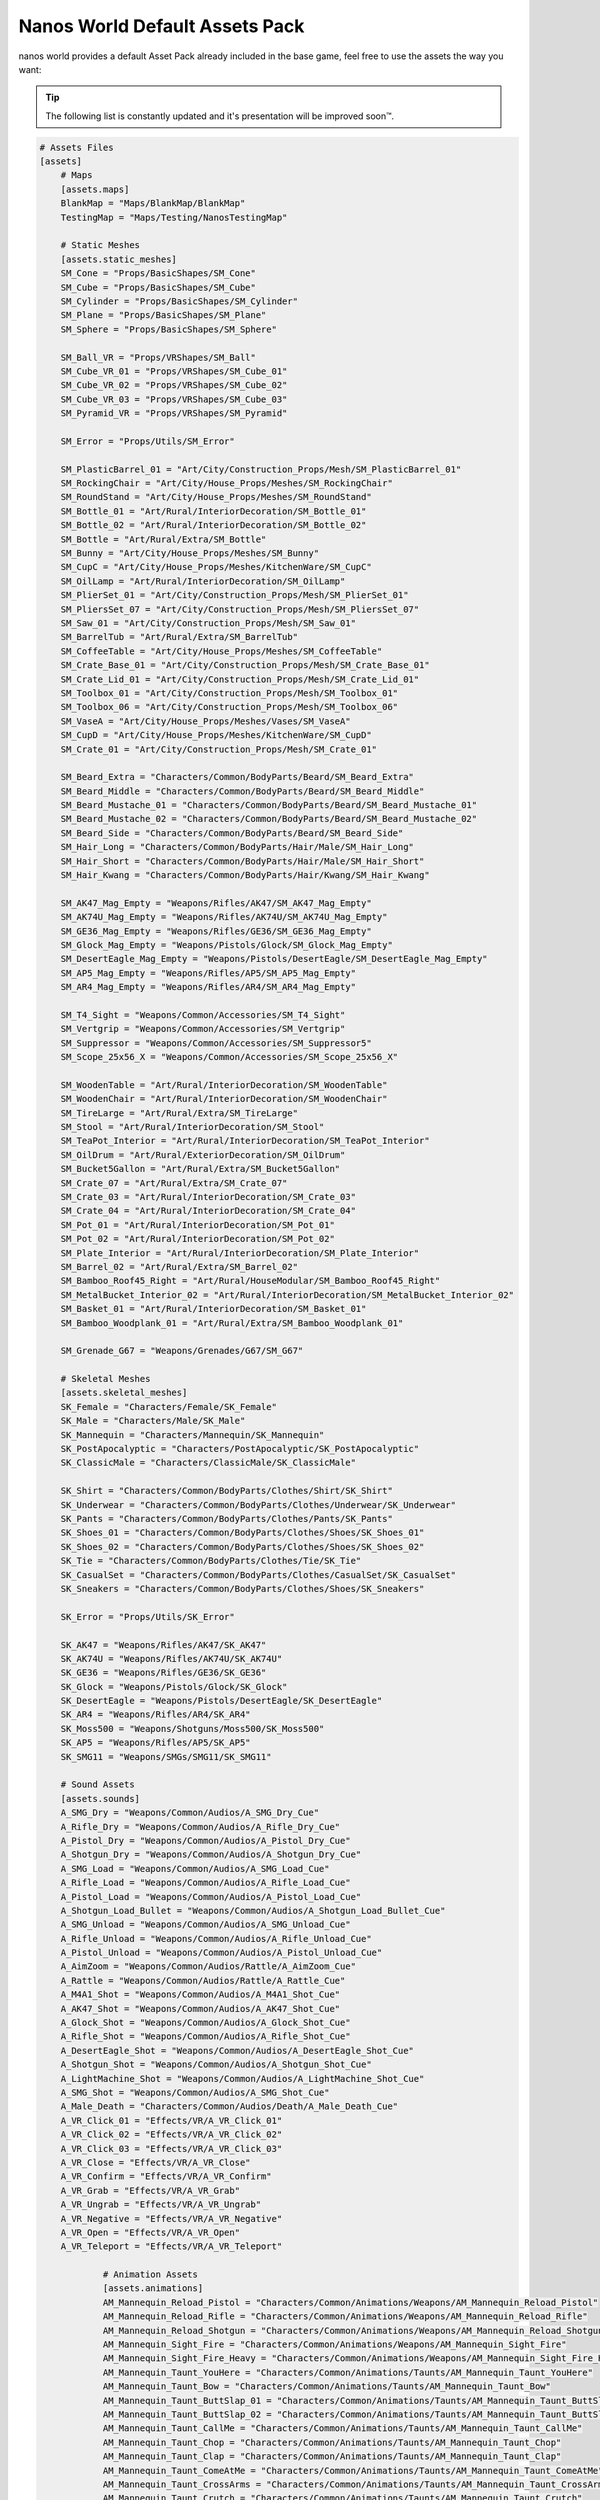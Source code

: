.. _NanosWorldDefaultPack:

*******************************
Nanos World Default Assets Pack
*******************************


nanos world provides a default Asset Pack already included in the base game, feel free to use the assets the way you want:

.. tip:: The following list is constantly updated and it's presentation will be improved soon™.


.. code-block:: toml

    # Assets Files
    [assets]
        # Maps
        [assets.maps]
        BlankMap = "Maps/BlankMap/BlankMap"
        TestingMap = "Maps/Testing/NanosTestingMap"

        # Static Meshes
        [assets.static_meshes]
        SM_Cone = "Props/BasicShapes/SM_Cone"
        SM_Cube = "Props/BasicShapes/SM_Cube"
        SM_Cylinder = "Props/BasicShapes/SM_Cylinder"
        SM_Plane = "Props/BasicShapes/SM_Plane"
        SM_Sphere = "Props/BasicShapes/SM_Sphere"

        SM_Ball_VR = "Props/VRShapes/SM_Ball"
        SM_Cube_VR_01 = "Props/VRShapes/SM_Cube_01"
        SM_Cube_VR_02 = "Props/VRShapes/SM_Cube_02"
        SM_Cube_VR_03 = "Props/VRShapes/SM_Cube_03"
        SM_Pyramid_VR = "Props/VRShapes/SM_Pyramid"

        SM_Error = "Props/Utils/SM_Error"

        SM_PlasticBarrel_01 = "Art/City/Construction_Props/Mesh/SM_PlasticBarrel_01"
        SM_RockingChair = "Art/City/House_Props/Meshes/SM_RockingChair"
        SM_RoundStand = "Art/City/House_Props/Meshes/SM_RoundStand"
        SM_Bottle_01 = "Art/Rural/InteriorDecoration/SM_Bottle_01"
        SM_Bottle_02 = "Art/Rural/InteriorDecoration/SM_Bottle_02"
        SM_Bottle = "Art/Rural/Extra/SM_Bottle"
        SM_Bunny = "Art/City/House_Props/Meshes/SM_Bunny"
        SM_CupC = "Art/City/House_Props/Meshes/KitchenWare/SM_CupC"
        SM_OilLamp = "Art/Rural/InteriorDecoration/SM_OilLamp"
        SM_PlierSet_01 = "Art/City/Construction_Props/Mesh/SM_PlierSet_01"
        SM_PliersSet_07 = "Art/City/Construction_Props/Mesh/SM_PliersSet_07"
        SM_Saw_01 = "Art/City/Construction_Props/Mesh/SM_Saw_01"
        SM_BarrelTub = "Art/Rural/Extra/SM_BarrelTub"
        SM_CoffeeTable = "Art/City/House_Props/Meshes/SM_CoffeeTable"
        SM_Crate_Base_01 = "Art/City/Construction_Props/Mesh/SM_Crate_Base_01"
        SM_Crate_Lid_01 = "Art/City/Construction_Props/Mesh/SM_Crate_Lid_01"
        SM_Toolbox_01 = "Art/City/Construction_Props/Mesh/SM_Toolbox_01"
        SM_Toolbox_06 = "Art/City/Construction_Props/Mesh/SM_Toolbox_06"
        SM_VaseA = "Art/City/House_Props/Meshes/Vases/SM_VaseA"
        SM_CupD = "Art/City/House_Props/Meshes/KitchenWare/SM_CupD"
        SM_Crate_01 = "Art/City/Construction_Props/Mesh/SM_Crate_01"

        SM_Beard_Extra = "Characters/Common/BodyParts/Beard/SM_Beard_Extra"
        SM_Beard_Middle = "Characters/Common/BodyParts/Beard/SM_Beard_Middle"
        SM_Beard_Mustache_01 = "Characters/Common/BodyParts/Beard/SM_Beard_Mustache_01"
        SM_Beard_Mustache_02 = "Characters/Common/BodyParts/Beard/SM_Beard_Mustache_02"
        SM_Beard_Side = "Characters/Common/BodyParts/Beard/SM_Beard_Side"
        SM_Hair_Long = "Characters/Common/BodyParts/Hair/Male/SM_Hair_Long"
        SM_Hair_Short = "Characters/Common/BodyParts/Hair/Male/SM_Hair_Short"
        SM_Hair_Kwang = "Characters/Common/BodyParts/Hair/Kwang/SM_Hair_Kwang"

        SM_AK47_Mag_Empty = "Weapons/Rifles/AK47/SM_AK47_Mag_Empty"
        SM_AK74U_Mag_Empty = "Weapons/Rifles/AK74U/SM_AK74U_Mag_Empty"
        SM_GE36_Mag_Empty = "Weapons/Rifles/GE36/SM_GE36_Mag_Empty"
        SM_Glock_Mag_Empty = "Weapons/Pistols/Glock/SM_Glock_Mag_Empty"
        SM_DesertEagle_Mag_Empty = "Weapons/Pistols/DesertEagle/SM_DesertEagle_Mag_Empty"
        SM_AP5_Mag_Empty = "Weapons/Rifles/AP5/SM_AP5_Mag_Empty"
        SM_AR4_Mag_Empty = "Weapons/Rifles/AR4/SM_AR4_Mag_Empty"

        SM_T4_Sight = "Weapons/Common/Accessories/SM_T4_Sight"
        SM_Vertgrip = "Weapons/Common/Accessories/SM_Vertgrip"
        SM_Suppressor = "Weapons/Common/Accessories/SM_Suppressor5"
        SM_Scope_25x56_X = "Weapons/Common/Accessories/SM_Scope_25x56_X"

        SM_WoodenTable = "Art/Rural/InteriorDecoration/SM_WoodenTable"
        SM_WoodenChair = "Art/Rural/InteriorDecoration/SM_WoodenChair"
        SM_TireLarge = "Art/Rural/Extra/SM_TireLarge"
        SM_Stool = "Art/Rural/InteriorDecoration/SM_Stool"
        SM_TeaPot_Interior = "Art/Rural/InteriorDecoration/SM_TeaPot_Interior"
        SM_OilDrum = "Art/Rural/ExteriorDecoration/SM_OilDrum"
        SM_Bucket5Gallon = "Art/Rural/Extra/SM_Bucket5Gallon"
        SM_Crate_07 = "Art/Rural/Extra/SM_Crate_07"
        SM_Crate_03 = "Art/Rural/InteriorDecoration/SM_Crate_03"
        SM_Crate_04 = "Art/Rural/InteriorDecoration/SM_Crate_04"
        SM_Pot_01 = "Art/Rural/InteriorDecoration/SM_Pot_01"
        SM_Pot_02 = "Art/Rural/InteriorDecoration/SM_Pot_02"
        SM_Plate_Interior = "Art/Rural/InteriorDecoration/SM_Plate_Interior"
        SM_Barrel_02 = "Art/Rural/Extra/SM_Barrel_02"
        SM_Bamboo_Roof45_Right = "Art/Rural/HouseModular/SM_Bamboo_Roof45_Right"
        SM_MetalBucket_Interior_02 = "Art/Rural/InteriorDecoration/SM_MetalBucket_Interior_02"
        SM_Basket_01 = "Art/Rural/InteriorDecoration/SM_Basket_01"
        SM_Bamboo_Woodplank_01 = "Art/Rural/Extra/SM_Bamboo_Woodplank_01"

        SM_Grenade_G67 = "Weapons/Grenades/G67/SM_G67"

        # Skeletal Meshes
        [assets.skeletal_meshes]
        SK_Female = "Characters/Female/SK_Female"
        SK_Male = "Characters/Male/SK_Male"
        SK_Mannequin = "Characters/Mannequin/SK_Mannequin"
        SK_PostApocalyptic = "Characters/PostApocalyptic/SK_PostApocalyptic"
        SK_ClassicMale = "Characters/ClassicMale/SK_ClassicMale"

        SK_Shirt = "Characters/Common/BodyParts/Clothes/Shirt/SK_Shirt"
        SK_Underwear = "Characters/Common/BodyParts/Clothes/Underwear/SK_Underwear"
        SK_Pants = "Characters/Common/BodyParts/Clothes/Pants/SK_Pants"
        SK_Shoes_01 = "Characters/Common/BodyParts/Clothes/Shoes/SK_Shoes_01"
        SK_Shoes_02 = "Characters/Common/BodyParts/Clothes/Shoes/SK_Shoes_02"
        SK_Tie = "Characters/Common/BodyParts/Clothes/Tie/SK_Tie"
        SK_CasualSet = "Characters/Common/BodyParts/Clothes/CasualSet/SK_CasualSet"
        SK_Sneakers = "Characters/Common/BodyParts/Clothes/Shoes/SK_Sneakers"

        SK_Error = "Props/Utils/SK_Error"

        SK_AK47 = "Weapons/Rifles/AK47/SK_AK47"
        SK_AK74U = "Weapons/Rifles/AK74U/SK_AK74U"
        SK_GE36 = "Weapons/Rifles/GE36/SK_GE36"
        SK_Glock = "Weapons/Pistols/Glock/SK_Glock"
        SK_DesertEagle = "Weapons/Pistols/DesertEagle/SK_DesertEagle"
        SK_AR4 = "Weapons/Rifles/AR4/SK_AR4"
        SK_Moss500 = "Weapons/Shotguns/Moss500/SK_Moss500"
        SK_AP5 = "Weapons/Rifles/AP5/SK_AP5"
        SK_SMG11 = "Weapons/SMGs/SMG11/SK_SMG11"

        # Sound Assets
        [assets.sounds]
        A_SMG_Dry = "Weapons/Common/Audios/A_SMG_Dry_Cue"
        A_Rifle_Dry = "Weapons/Common/Audios/A_Rifle_Dry_Cue"
        A_Pistol_Dry = "Weapons/Common/Audios/A_Pistol_Dry_Cue"
        A_Shotgun_Dry = "Weapons/Common/Audios/A_Shotgun_Dry_Cue"
        A_SMG_Load = "Weapons/Common/Audios/A_SMG_Load_Cue"
        A_Rifle_Load = "Weapons/Common/Audios/A_Rifle_Load_Cue"
        A_Pistol_Load = "Weapons/Common/Audios/A_Pistol_Load_Cue"
        A_Shotgun_Load_Bullet = "Weapons/Common/Audios/A_Shotgun_Load_Bullet_Cue"
        A_SMG_Unload = "Weapons/Common/Audios/A_SMG_Unload_Cue"
        A_Rifle_Unload = "Weapons/Common/Audios/A_Rifle_Unload_Cue"
        A_Pistol_Unload = "Weapons/Common/Audios/A_Pistol_Unload_Cue"
        A_AimZoom = "Weapons/Common/Audios/Rattle/A_AimZoom_Cue"
        A_Rattle = "Weapons/Common/Audios/Rattle/A_Rattle_Cue"
        A_M4A1_Shot = "Weapons/Common/Audios/A_M4A1_Shot_Cue"
        A_AK47_Shot = "Weapons/Common/Audios/A_AK47_Shot_Cue"
        A_Glock_Shot = "Weapons/Common/Audios/A_Glock_Shot_Cue"
        A_Rifle_Shot = "Weapons/Common/Audios/A_Rifle_Shot_Cue"
        A_DesertEagle_Shot = "Weapons/Common/Audios/A_DesertEagle_Shot_Cue"
        A_Shotgun_Shot = "Weapons/Common/Audios/A_Shotgun_Shot_Cue"
        A_LightMachine_Shot = "Weapons/Common/Audios/A_LightMachine_Shot_Cue"
        A_SMG_Shot = "Weapons/Common/Audios/A_SMG_Shot_Cue"
        A_Male_Death = "Characters/Common/Audios/Death/A_Male_Death_Cue"
        A_VR_Click_01 = "Effects/VR/A_VR_Click_01"
        A_VR_Click_02 = "Effects/VR/A_VR_Click_02"
        A_VR_Click_03 = "Effects/VR/A_VR_Click_03"
        A_VR_Close = "Effects/VR/A_VR_Close"
        A_VR_Confirm = "Effects/VR/A_VR_Confirm"
        A_VR_Grab = "Effects/VR/A_VR_Grab"
        A_VR_Ungrab = "Effects/VR/A_VR_Ungrab"
        A_VR_Negative = "Effects/VR/A_VR_Negative"
        A_VR_Open = "Effects/VR/A_VR_Open"
        A_VR_Teleport = "Effects/VR/A_VR_Teleport"

		# Animation Assets
		[assets.animations]
		AM_Mannequin_Reload_Pistol = "Characters/Common/Animations/Weapons/AM_Mannequin_Reload_Pistol"
		AM_Mannequin_Reload_Rifle = "Characters/Common/Animations/Weapons/AM_Mannequin_Reload_Rifle"
		AM_Mannequin_Reload_Shotgun = "Characters/Common/Animations/Weapons/AM_Mannequin_Reload_Shotgun"
		AM_Mannequin_Sight_Fire = "Characters/Common/Animations/Weapons/AM_Mannequin_Sight_Fire"
		AM_Mannequin_Sight_Fire_Heavy = "Characters/Common/Animations/Weapons/AM_Mannequin_Sight_Fire_Heavy"
		AM_Mannequin_Taunt_YouHere = "Characters/Common/Animations/Taunts/AM_Mannequin_Taunt_YouHere"
		AM_Mannequin_Taunt_Bow = "Characters/Common/Animations/Taunts/AM_Mannequin_Taunt_Bow"
		AM_Mannequin_Taunt_ButtSlap_01 = "Characters/Common/Animations/Taunts/AM_Mannequin_Taunt_ButtSlap_01"
		AM_Mannequin_Taunt_ButtSlap_02 = "Characters/Common/Animations/Taunts/AM_Mannequin_Taunt_ButtSlap_02"
		AM_Mannequin_Taunt_CallMe = "Characters/Common/Animations/Taunts/AM_Mannequin_Taunt_CallMe"
		AM_Mannequin_Taunt_Chop = "Characters/Common/Animations/Taunts/AM_Mannequin_Taunt_Chop"
		AM_Mannequin_Taunt_Clap = "Characters/Common/Animations/Taunts/AM_Mannequin_Taunt_Clap"
		AM_Mannequin_Taunt_ComeAtMe = "Characters/Common/Animations/Taunts/AM_Mannequin_Taunt_ComeAtMe"
		AM_Mannequin_Taunt_CrossArms = "Characters/Common/Animations/Taunts/AM_Mannequin_Taunt_CrossArms"
		AM_Mannequin_Taunt_Crutch = "Characters/Common/Animations/Taunts/AM_Mannequin_Taunt_Crutch"
		AM_Mannequin_Taunt_Dab = "Characters/Common/Animations/Taunts/AM_Mannequin_Taunt_Dab"
		AM_Mannequin_Taunt_DustOff = "Characters/Common/Animations/Taunts/AM_Mannequin_Taunt_DustOff"
		AM_Mannequin_Taunt_EarCom = "Characters/Common/Animations/Taunts/AM_Mannequin_Taunt_EarCom"
		AM_Mannequin_Taunt_EyesOnYou = "Characters/Common/Animations/Taunts/AM_Mannequin_Taunt_EyesOnYou"
		AM_Mannequin_Taunt_FacePalm = "Characters/Common/Animations/Taunts/AM_Mannequin_Taunt_FacePalm"
		AM_Mannequin_Taunt_FingerGun = "Characters/Common/Animations/Taunts/AM_Mannequin_Taunt_FingerGun"
		AM_Mannequin_Taunt_FistCrush = "Characters/Common/Animations/Taunts/AM_Mannequin_Taunt_FistCrush"
		AM_Mannequin_Taunt_FistPump_01 = "Characters/Common/Animations/Taunts/AM_Mannequin_Taunt_FistPump_01"
		AM_Mannequin_Taunt_FistPump_02 = "Characters/Common/Animations/Taunts/AM_Mannequin_Taunt_FistPump_02"
		AM_Mannequin_Taunt_Flex_01 = "Characters/Common/Animations/Taunts/AM_Mannequin_Taunt_Flex_01"
		AM_Mannequin_Taunt_Flex_02 = "Characters/Common/Animations/Taunts/AM_Mannequin_Taunt_Flex_02"
		AM_Mannequin_Taunt_Flex_03 = "Characters/Common/Animations/Taunts/AM_Mannequin_Taunt_Flex_03"
		AM_Mannequin_Taunt_Halt = "Characters/Common/Animations/Taunts/AM_Mannequin_Taunt_Halt"
		AM_Mannequin_Taunt_HandOnHips = "Characters/Common/Animations/Taunts/AM_Mannequin_Taunt_HandOnHips"
		AM_Mannequin_Taunt_HandPunch = "Characters/Common/Animations/Taunts/AM_Mannequin_Taunt_HandPunch"
		AM_Mannequin_Taunt_Heart = "Characters/Common/Animations/Taunts/AM_Mannequin_Taunt_Heart"
		AM_Mannequin_Taunt_Jog = "Characters/Common/Animations/Taunts/AM_Mannequin_Taunt_Jog"
		AM_Mannequin_Taunt_Jojo = "Characters/Common/Animations/Taunts/AM_Mannequin_Taunt_Jojo"
		AM_Mannequin_Taunt_Knees = "Characters/Common/Animations/Taunts/AM_Mannequin_Taunt_Knees"
		AM_Mannequin_Taunt_Kunfu = "Characters/Common/Animations/Taunts/AM_Mannequin_Taunt_Kunfu"
		AM_Mannequin_Taunt_NeckSlit = "Characters/Common/Animations/Taunts/AM_Mannequin_Taunt_NeckSlit"
		AM_Mannequin_Taunt_OK = "Characters/Common/Animations/Taunts/AM_Mannequin_Taunt_OK"
		AM_Mannequin_Taunt_Point = "Characters/Common/Animations/Taunts/AM_Mannequin_Taunt_Point"
		AM_Mannequin_Taunt_Ponder = "Characters/Common/Animations/Taunts/AM_Mannequin_Taunt_Ponder"
		AM_Mannequin_Taunt_Praise = "Characters/Common/Animations/Taunts/AM_Mannequin_Taunt_Praise"
		AM_Mannequin_Taunt_Salute_01 = "Characters/Common/Animations/Taunts/AM_Mannequin_Taunt_Salute_01"
		AM_Mannequin_Taunt_Salute_02 = "Characters/Common/Animations/Taunts/AM_Mannequin_Taunt_Salute_02"
		AM_Mannequin_Taunt_Savage = "Characters/Common/Animations/Taunts/AM_Mannequin_Taunt_Savage"
		AM_Mannequin_Taunt_Shoosh = "Characters/Common/Animations/Taunts/AM_Mannequin_Taunt_Shoosh"
		AM_Mannequin_Taunt_Shrug = "Characters/Common/Animations/Taunts/AM_Mannequin_Taunt_Shrug"
		AM_Mannequin_Taunt_Streach = "Characters/Common/Animations/Taunts/AM_Mannequin_Taunt_Streach"
		AM_Mannequin_Taunt_Sweat = "Characters/Common/Animations/Taunts/AM_Mannequin_Taunt_Sweat"
		AM_Mannequin_Taunt_TheHeavins = "Characters/Common/Animations/Taunts/AM_Mannequin_Taunt_TheHeavins"
		AM_Mannequin_Taunt_ThumbsDown = "Characters/Common/Animations/Taunts/AM_Mannequin_Taunt_ThumbsDown"
		AM_Mannequin_Taunt_ThumbsOnEars = "Characters/Common/Animations/Taunts/AM_Mannequin_Taunt_ThumbsOnEars"
		AM_Mannequin_Taunt_ThumbsUp_01 = "Characters/Common/Animations/Taunts/AM_Mannequin_Taunt_ThumbsUp_01"
		AM_Mannequin_Taunt_ThumbsUp_02 = "Characters/Common/Animations/Taunts/AM_Mannequin_Taunt_ThumbsUp_02"
		AM_Mannequin_Taunt_Victory = "Characters/Common/Animations/Taunts/AM_Mannequin_Taunt_Victory"
		AM_Mannequin_Taunt_Watch = "Characters/Common/Animations/Taunts/AM_Mannequin_Taunt_Watch"
		AM_Mannequin_Taunt_Wave = "Characters/Common/Animations/Taunts/AM_Mannequin_Taunt_Wave"
		AM_Mannequin_Box = "Characters/Common/Animations/Poses/AM_Mannequin_Box"
		AM_Mannequin_Barrel_01 = "Characters/Common/Animations/Poses/AM_Mannequin_Barrel_01"
		AM_Mannequin_Barrel_02 = "Characters/Common/Animations/Poses/AM_Mannequin_Barrel_02"
		AM_Mannequin_Equip = "Characters/Common/Animations/Actions/AM_Mannequin_Equip"
		AM_Mannequin_Unequip = "Characters/Common/Animations/Actions/AM_Mannequin_Unequip"
		AM_Mannequin_DoorOpen_01 = "Characters/Common/Animations/Actions/AM_Mannequin_DoorOpen_01"
		AM_Mannequin_DoorOpen_02 = "Characters/Common/Animations/Actions/AM_Mannequin_DoorOpen_02"
		AM_Mannequin_DoorOpen_03 = "Characters/Common/Animations/Actions/AM_Mannequin_DoorOpen_03"
		AM_Mannequin_DoorOpen_04 = "Characters/Common/Animations/Actions/AM_Mannequin_DoorOpen_04"

        # Other Assets (for not yet categorized ones)
        [assets.others]
        # Particles
        P_Bullet_Trail = "Weapons/Common/Effects/ParticlesSystems/Weapons/P_Bullet_Trail_System"
        P_Weapon_BarrelSmoke = "Weapons/Common/Effects/ParticlesSystems/Weapons/P_Weapon_BarrelSmoke_System"
        P_Weapon_Shells_12Gauge = "Weapons/Common/Effects/ParticlesSystems/Weapons/P_Weapon_Shells_12Gauge_System"
        P_Weapon_Shells_762x39 = "Weapons/Common/Effects/ParticlesSystems/Weapons/P_Weapon_Shells_762x39_System"
        P_Weapon_Shells_9x18 = "Weapons/Common/Effects/ParticlesSystems/Weapons/P_Weapon_Shells_9x18_System"
        P_Weapon_Shells_556x45 = "Weapons/Common/Effects/ParticlesSystems/Weapons/P_Weapon_Shells_556x45_System"
        P_Weapon_Shells_545x39 = "Weapons/Common/Effects/ParticlesSystems/Weapons/P_Weapon_Shells_545x39_System"
        P_Weapon_Shells_45ap = "Weapons/Common/Effects/ParticlesSystems/Weapons/P_Weapon_Shells_45ap_System"
        P_Weapon_Shells_9mm = "Weapons/Common/Effects/ParticlesSystems/Weapons/P_Weapon_Shells_9mm_System"

        # Blueprints
        BP_Grabable_Torch = "Core/Items/BP_Grabable_Torch.BP_Grabable_Torch_C"
        BP_Vehicle_SUV = "Core/Vehicles/BP_Vehicle_SUV.BP_Vehicle_SUV_C"
        BP_Vehicle_Pickup = "Core/Vehicles/BP_Vehicle_Pickup.BP_Vehicle_Pickup_C"
        BP_Vehicle_Truck = "Core/Vehicles/BP_Vehicle_Truck.BP_Vehicle_Truck_C"
        BP_Vehicle_Truck_Chassis = "Core/Vehicles/BP_Vehicle_Truck_Chassis.BP_Vehicle_Truck_Chassis_C"
        BP_Vehicle_Hatchback = "Core/Vehicles/BP_Vehicle_Hatchback.BP_Vehicle_Hatchback_C"
        BP_Vehicle_SportCar = "Core/Vehicles/BP_Vehicle_SportCar.BP_Vehicle_SportCar_C"